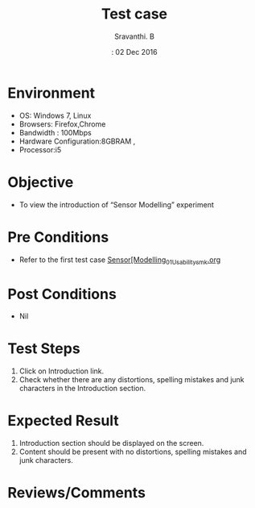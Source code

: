 #+Author: Sravanthi. B
#+Date:: 02 Dec 2016
#+Title: Test case

* Environment
  
  +  OS: Windows 7, Linux
  +  Browsers: Firefox,Chrome
  +  Bandwidth : 100Mbps
  +  Hardware Configuration:8GBRAM ,
  +  Processor:i5

* Objective

  + To view the introduction of “Sensor Modelling” experiment

* Pre Conditions

  + Refer to the first test case
    [[https://github.com/Virtual-Labs/mobile-robotics-iiith/blob/master/test-cases/integration_test-cases/Sensor%20Modelling_01_Usability_smk.org][Sensor[Modelling_01_Usability_smk.org]]

* Post Conditions

  + Nil

* Test Steps

  1. Click on Introduction link.
  2. Check whether there are any distortions, spelling mistakes and
     junk characters in the Introduction section.

* Expected Result

  1. Introduction section should be displayed on the screen.
  2. Content should be present with no distortions, spelling mistakes and
     junk characters.

* Reviews/Comments
   


 
